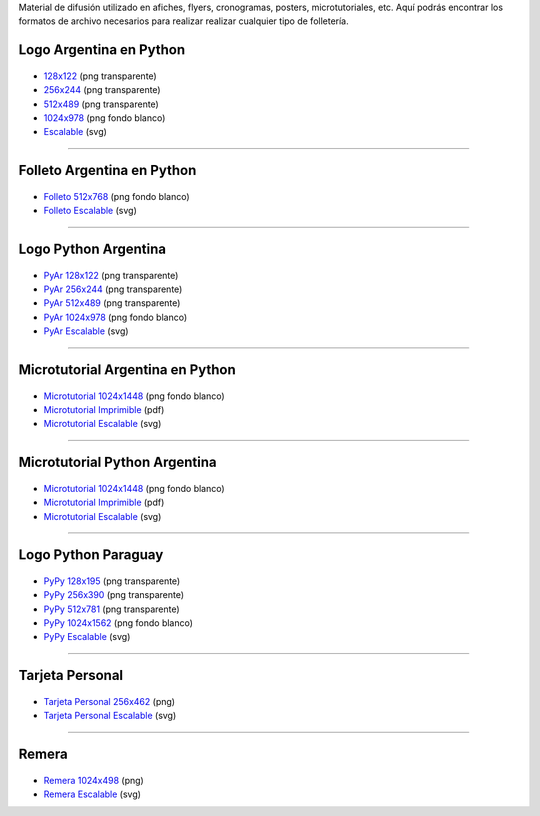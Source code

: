 .. title: Material de difusión
.. slug: material-de-difusion
.. date: 2015-05-04 20:45:21 UTC-03:00
.. tags: 
.. category: 
.. link: 
.. description: 
.. type: text

Material de difusión utilizado en afiches, flyers, cronogramas,
posters, microtutoriales, etc. Aquí podrás encontrar los formatos de
archivo necesarios para realizar realizar cualquier tipo de
folletería.

Logo Argentina en Python
------------------------

.. figure:: logo_256.png
   :width: 200px

* `128x122 <logo_128.png>`_ (png transparente)
* `256x244 <logo_256.png>`_ (png transparente)
* `512x489 <logo_512.png>`_ (png transparente)
* `1024x978 <logo_1024.png>`_ (png fondo blanco)
* `Escalable <logo_oficial.svg>`_ (svg)

----

Folleto Argentina en Python
---------------------------

.. figure:: folleto_256.png
   :width: 200px

* `Folleto 512x768 <folleto_512.png>`_ (png fondo blanco)
* `Folleto Escalable <folleto.svg>`_ (svg)

----

Logo Python Argentina
---------------------

.. figure:: logo_pyar_256.png
   :width: 256px

* `PyAr 128x122 <logo_pyar_128.png>`_ (png transparente)
* `PyAr 256x244 <logo_pyar_256.png>`_ (png transparente)
* `PyAr 512x489 <logo_pyar_512.png>`_ (png transparente)
* `PyAr 1024x978 <logo_pyar_1024.png>`_ (png fondo blanco)
* `PyAr Escalable <logo_pyar.svg>`_ (svg)

----

Microtutorial Argentina en Python
---------------------------------

.. figure:: microtutorial_argentina-en-python_portada_256.png
   :width: 256px

* `Microtutorial 1024x1448 <microtutorial_argentina-en-python_1024.png>`_ (png fondo blanco)
* `Microtutorial Imprimible <microtutorial_argentina-en-python.pdf>`_ (pdf)
* `Microtutorial Escalable <microtutorial_argentina-en-python.svg>`_ (svg)

----

Microtutorial Python Argentina
------------------------------

.. figure:: microtutorial_pyar_portada_256.png
   :width: 256px

* `Microtutorial 1024x1448 <microtutorial_pyar_1024.png>`_ (png fondo blanco)
* `Microtutorial Imprimible <microtutorial_pyar.pdf>`_ (pdf)
* `Microtutorial Escalable <microtutorial_pyar.svg>`_ (svg)

----

Logo Python Paraguay
--------------------

.. figure:: logo_pypy_256.png
   :width: 150px

* `PyPy 128x195 <logo_pypy_128.png>`_ (png transparente)
* `PyPy 256x390 <logo_pypy_256.png>`_ (png transparente)
* `PyPy 512x781 <logo_pypy_512.png>`_ (png transparente)
* `PyPy 1024x1562 <logo_pypy_1024.png>`_ (png fondo blanco)
* `PyPy Escalable <logo_pypy.svg>`_ (svg)

----

Tarjeta Personal
----------------

.. figure:: tarjeta_personal_256.png
   :width: 150px

* `Tarjeta Personal 256x462 <tarjeta_personal_256.png>`_ (png)
* `Tarjeta Personal Escalable <tarjeta_personal.svg>`_ (svg)

----

Remera
------

.. figure:: remera_1024.png
   :width: 512px

* `Remera 1024x498 <remera_1024.png>`_ (png)
* `Remera Escalable <remera.svg>`_ (svg)
